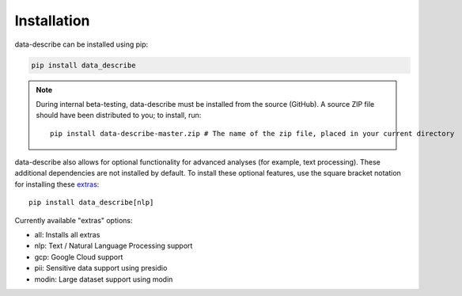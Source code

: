 ..

Installation
============================================
data-describe can be installed using pip:

.. code-block:: bash

   pip install data_describe

.. note::
   During internal beta-testing, data-describe must be installed from the source (GitHub). A source ZIP file should have been distributed to you; to install, run::

      pip install data-describe-master.zip # The name of the zip file, placed in your current directory

data-describe also allows for optional functionality for advanced analyses (for example, text processing). These additional dependencies are not installed by default. To install these optional features, use the square bracket notation for installing these extras_: ::

   pip install data_describe[nlp]

Currently available "extras" options:

- all: Installs all extras
- nlp: Text / Natural Language Processing support
- gcp: Google Cloud support
- pii: Sensitive data support using presidio
- modin: Large dataset support using modin

.. _extras: https://packaging.python.org/tutorials/installing-packages/#installing-setuptools-extras